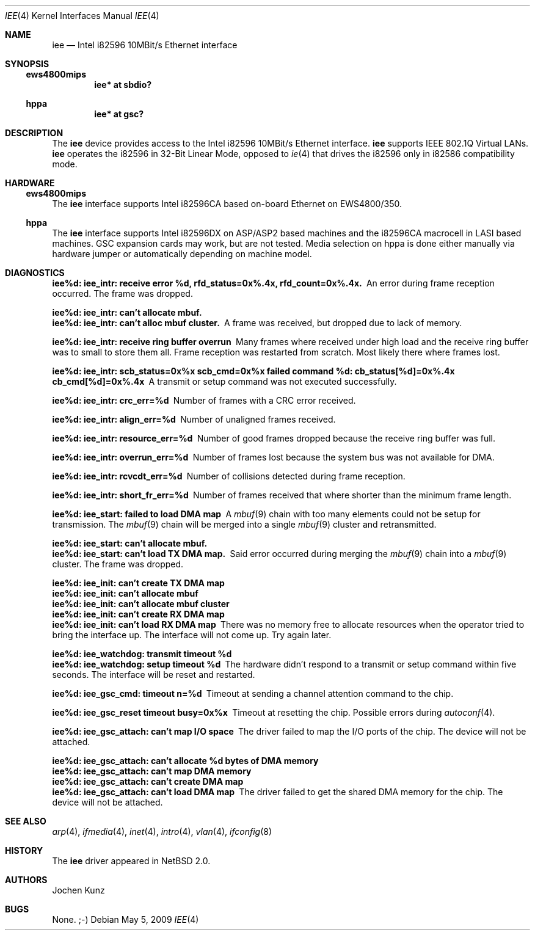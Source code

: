 .\"	$NetBSD: iee.4,v 1.8 2014/02/24 07:23:40 skrll Exp $
.\" Copyright (c) 2002 Jochen Kunz.
.\" All rights reserved.
.\"
.\" Redistribution and use in source and binary forms, with or without
.\" modification, are permitted provided that the following conditions
.\" are met:
.\" 1. Redistributions of source code must retain the above copyright
.\"    notice, this list of conditions and the following disclaimer.
.\" 2. Redistributions in binary form must reproduce the above copyright
.\"    notice, this list of conditions and the following disclaimer in the
.\"    documentation and/or other materials provided with the distribution.
.\" 3. The name of Jochen Kunz may not be used to endorse or promote
.\"    products derived from this software without specific prior
.\"    written permission.
.\"
.\" THIS SOFTWARE IS PROVIDED BY JOCHEN KUNZ
.\" ``AS IS'' AND ANY EXPRESS OR IMPLIED WARRANTIES, INCLUDING, BUT NOT LIMITED
.\" TO, THE IMPLIED WARRANTIES OF MERCHANTABILITY AND FITNESS FOR A PARTICULAR
.\" PURPOSE ARE DISCLAIMED.  IN NO EVENT SHALL JOCHEN KUNZ
.\" BE LIABLE FOR ANY DIRECT, INDIRECT, INCIDENTAL, SPECIAL, EXEMPLARY, OR
.\" CONSEQUENTIAL DAMAGES (INCLUDING, BUT NOT LIMITED TO, PROCUREMENT OF
.\" SUBSTITUTE GOODS OR SERVICES; LOSS OF USE, DATA, OR PROFITS; OR BUSINESS
.\" INTERRUPTION) HOWEVER CAUSED AND ON ANY THEORY OF LIABILITY, WHETHER IN
.\" CONTRACT, STRICT LIABILITY, OR TORT (INCLUDING NEGLIGENCE OR OTHERWISE)
.\" ARISING IN ANY WAY OUT OF THE USE OF THIS SOFTWARE, EVEN IF ADVISED OF THE
.\" POSSIBILITY OF SUCH DAMAGE.
.Dd May 5, 2009
.Dt IEE 4
.Os
.Sh NAME
.Nm iee
.Nd
.Tn Intel
.Tn i82596
10MBit/s
.Tn Ethernet
interface
.Sh SYNOPSIS
.Ss ews4800mips
.Cd iee* at sbdio?
.Ss hppa
.Cd iee* at gsc?
.Sh DESCRIPTION
The
.Nm
device provides access to the
.Tn Intel
.Tn i82596
10MBit/s
.Tn Ethernet
interface.
.Nm
supports IEEE 802.1Q Virtual LANs.
.Nm
operates the
.Tn i82596
in 32-Bit Linear Mode, opposed to
.Xr ie 4
that drives the
.Tn i82596
only in
.Tn i82586
compatibility mode.
.Sh HARDWARE
.Ss ews4800mips
The
.Nm
interface supports
.Tn Intel
.Tn i82596CA
based on-board Ethernet on EWS4800/350.
.Ss hppa
The
.Nm
interface supports
.Tn Intel
.Tn i82596DX
on ASP/ASP2 based machines and the
.Tn i82596CA
macrocell in LASI based machines.
GSC expansion cards may work, but are not tested.
Media selection on hppa is done either manually via hardware
jumper or automatically depending on machine model.
.Sh DIAGNOSTICS
.Bl -diag
.It "iee%d: iee_intr: receive error %d, rfd_status=0x%.4x, rfd_count=0x%.4x."
An error during frame reception occurred.
The frame was dropped.
.It "iee%d: iee_intr: can't allocate mbuf."
.It "iee%d: iee_intr: can't alloc mbuf cluster."
A frame was received, but dropped due to lack of memory.
.It "iee%d: iee_intr: receive ring buffer overrun"
Many frames where received under high load and the receive ring buffer
was to small to store them all.
Frame reception was restarted from scratch.
Most likely there where frames lost.
.It "iee%d: iee_intr: scb_status=0x%x scb_cmd=0x%x failed command %d: cb_status[%d]=0x%.4x cb_cmd[%d]=0x%.4x"
A transmit or setup command was not executed successfully.
.It "iee%d: iee_intr: crc_err=%d"
Number of frames with a CRC error received.
.It "iee%d: iee_intr: align_err=%d"
Number of unaligned frames received.
.It "iee%d: iee_intr: resource_err=%d"
Number of good frames dropped because the receive ring buffer was full.
.It "iee%d: iee_intr: overrun_err=%d"
Number of frames lost because the system bus was not available for DMA.
.It "iee%d: iee_intr: rcvcdt_err=%d"
Number of collisions detected during frame reception.
.It "iee%d: iee_intr: short_fr_err=%d"
Number of frames received that where shorter than the minimum frame length.
.It "iee%d: iee_start: failed to load DMA map"
A
.Xr mbuf 9
chain with too many elements could not be setup for transmission.
The
.Xr mbuf 9
chain will be merged into a single
.Xr mbuf 9
cluster and retransmitted.
.It "iee%d: iee_start: can't allocate mbuf."
.It "iee%d: iee_start: can't load TX DMA map."
Said error occurred during merging the
.Xr mbuf 9
chain into a
.Xr mbuf 9
cluster.
The frame was dropped.
.It "iee%d: iee_init: can't create TX DMA map"
.It "iee%d: iee_init: can't allocate mbuf"
.It "iee%d: iee_init: can't allocate mbuf cluster"
.It "iee%d: iee_init: can't create RX DMA map"
.It "iee%d: iee_init: can't load RX DMA map"
There was no memory free to allocate resources when the operator
tried to bring the interface up.
The interface will not come up.
Try again later.
.It "iee%d: iee_watchdog: transmit timeout %d"
.It "iee%d: iee_watchdog: setup timeout %d"
The hardware didn't respond to a transmit or setup command within five seconds.
The interface will be reset and restarted.
.It "iee%d: iee_gsc_cmd: timeout n=%d"
Timeout at sending a channel attention command to the chip.
.It "iee%d: iee_gsc_reset timeout busy=0x%x"
Timeout at resetting the chip.
Possible errors during
.Xr autoconf 4 .
.It "iee%d: iee_gsc_attach: can't map I/O space"
The driver failed to map the I/O ports of the chip.
The device will not be attached.
.It "iee%d: iee_gsc_attach: can't allocate %d bytes of DMA memory"
.It "iee%d: iee_gsc_attach: can't map DMA memory"
.It "iee%d: iee_gsc_attach: can't create DMA map"
.It "iee%d: iee_gsc_attach: can't load DMA map"
The driver failed to get the shared DMA memory for the chip.
The device will not be attached.
.El
.Sh SEE ALSO
.Xr arp 4 ,
.Xr ifmedia 4 ,
.Xr inet 4 ,
.Xr intro 4 ,
.Xr vlan 4 ,
.Xr ifconfig 8
.Sh HISTORY
The
.Nm
driver appeared in
.Nx 2.0 .
.Sh AUTHORS
.An Jochen Kunz
.Sh BUGS
None. ;-)
